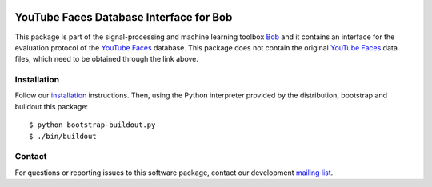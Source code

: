 .. vim: set fileencoding=utf-8 :
.. Thu 18 Aug 15:25:19 CEST 2016

.. image:: http://img.shields.io/badge/docs-stable-yellow.svg
   :target: http://pythonhosted.org/bob.db.youtube/index.html
.. image:: http://img.shields.io/badge/docs-latest-orange.svg
   :target: https://www.idiap.ch/software/bob/docs/latest/bob/bob.db.youtube/master/index.html
.. image:: https://gitlab.idiap.ch/bob/bob.db.youtube/badges/master/build.svg
   :target: https://gitlab.idiap.ch/bob/bob.db.youtube/commits/master
.. image:: https://img.shields.io/badge/gitlab-project-0000c0.svg
   :target: https://gitlab.idiap.ch/bob/bob.db.youtube
.. image:: http://img.shields.io/pypi/v/bob.db.youtube.svg
   :target: https://pypi.python.org/pypi/bob.db.youtube
.. image:: http://img.shields.io/pypi/dm/bob.db.youtube.svg
   :target: https://pypi.python.org/pypi/bob.db.youtube
.. image:: https://img.shields.io/badge/original-data--files-a000a0.png
   :target: http://www.cs.tau.ac.il/~wolf/ytfaces


=========================================
 YouTube Faces Database Interface for Bob
=========================================

This package is part of the signal-processing and machine learning toolbox
Bob_ and it contains an interface for the evaluation protocol of the `YouTube Faces`_ database.
This package does not contain the original `YouTube Faces`_ data files, which need to be obtained through the link above.



Installation
------------

Follow our `installation`_ instructions. Then, using the Python interpreter
provided by the distribution, bootstrap and buildout this package::

  $ python bootstrap-buildout.py
  $ ./bin/buildout


Contact
-------

For questions or reporting issues to this software package, contact our
development `mailing list`_.


.. Place your references here:
.. _bob: https://www.idiap.ch/software/bob
.. _installation: https://www.idiap.ch/software/bob/install
.. _mailing list: https://groups.google.com/forum/?fromgroups#!forum/bob-devel
.. _youtube faces: http://www.cs.tau.ac.il/~wolf/ytfaces
